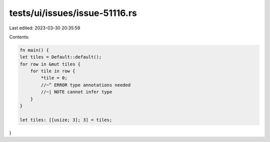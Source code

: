 tests/ui/issues/issue-51116.rs
==============================

Last edited: 2023-03-30 20:35:59

Contents:

.. code-block:: rs

    fn main() {
    let tiles = Default::default();
    for row in &mut tiles {
        for tile in row {
            *tile = 0;
            //~^ ERROR type annotations needed
            //~| NOTE cannot infer type
        }
    }

    let tiles: [[usize; 3]; 3] = tiles;
}


